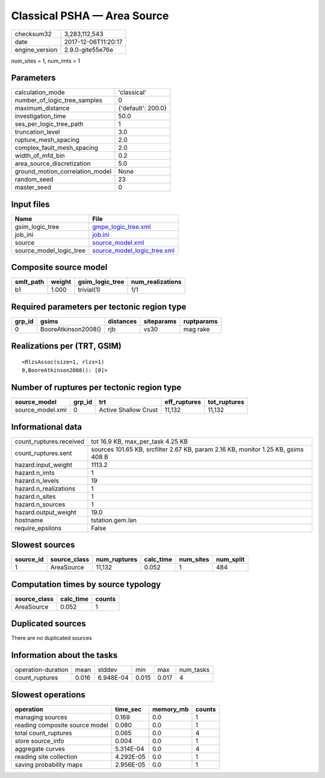 Classical PSHA — Area Source
============================

============== ===================
checksum32     3,283,112,543      
date           2017-12-06T11:20:17
engine_version 2.9.0-gite55e76e   
============== ===================

num_sites = 1, num_imts = 1

Parameters
----------
=============================== ==================
calculation_mode                'classical'       
number_of_logic_tree_samples    0                 
maximum_distance                {'default': 200.0}
investigation_time              50.0              
ses_per_logic_tree_path         1                 
truncation_level                3.0               
rupture_mesh_spacing            2.0               
complex_fault_mesh_spacing      2.0               
width_of_mfd_bin                0.2               
area_source_discretization      5.0               
ground_motion_correlation_model None              
random_seed                     23                
master_seed                     0                 
=============================== ==================

Input files
-----------
======================= ============================================================
Name                    File                                                        
======================= ============================================================
gsim_logic_tree         `gmpe_logic_tree.xml <gmpe_logic_tree.xml>`_                
job_ini                 `job.ini <job.ini>`_                                        
source                  `source_model.xml <source_model.xml>`_                      
source_model_logic_tree `source_model_logic_tree.xml <source_model_logic_tree.xml>`_
======================= ============================================================

Composite source model
----------------------
========= ====== =============== ================
smlt_path weight gsim_logic_tree num_realizations
========= ====== =============== ================
b1        1.000  trivial(1)      1/1             
========= ====== =============== ================

Required parameters per tectonic region type
--------------------------------------------
====== =================== ========= ========== ==========
grp_id gsims               distances siteparams ruptparams
====== =================== ========= ========== ==========
0      BooreAtkinson2008() rjb       vs30       mag rake  
====== =================== ========= ========== ==========

Realizations per (TRT, GSIM)
----------------------------

::

  <RlzsAssoc(size=1, rlzs=1)
  0,BooreAtkinson2008(): [0]>

Number of ruptures per tectonic region type
-------------------------------------------
================ ====== ==================== ============ ============
source_model     grp_id trt                  eff_ruptures tot_ruptures
================ ====== ==================== ============ ============
source_model.xml 0      Active Shallow Crust 11,132       11,132      
================ ====== ==================== ============ ============

Informational data
------------------
======================= =================================================================================
count_ruptures.received tot 16.9 KB, max_per_task 4.25 KB                                                
count_ruptures.sent     sources 101.65 KB, srcfilter 2.67 KB, param 2.16 KB, monitor 1.25 KB, gsims 408 B
hazard.input_weight     1113.2                                                                           
hazard.n_imts           1                                                                                
hazard.n_levels         19                                                                               
hazard.n_realizations   1                                                                                
hazard.n_sites          1                                                                                
hazard.n_sources        1                                                                                
hazard.output_weight    19.0                                                                             
hostname                tstation.gem.lan                                                                 
require_epsilons        False                                                                            
======================= =================================================================================

Slowest sources
---------------
========= ============ ============ ========= ========= =========
source_id source_class num_ruptures calc_time num_sites num_split
========= ============ ============ ========= ========= =========
1         AreaSource   11,132       0.052     1         484      
========= ============ ============ ========= ========= =========

Computation times by source typology
------------------------------------
============ ========= ======
source_class calc_time counts
============ ========= ======
AreaSource   0.052     1     
============ ========= ======

Duplicated sources
------------------
There are no duplicated sources

Information about the tasks
---------------------------
================== ===== ========= ===== ===== =========
operation-duration mean  stddev    min   max   num_tasks
count_ruptures     0.016 6.948E-04 0.015 0.017 4        
================== ===== ========= ===== ===== =========

Slowest operations
------------------
============================== ========= ========= ======
operation                      time_sec  memory_mb counts
============================== ========= ========= ======
managing sources               0.169     0.0       1     
reading composite source model 0.080     0.0       1     
total count_ruptures           0.065     0.0       4     
store source_info              0.004     0.0       1     
aggregate curves               5.314E-04 0.0       4     
reading site collection        4.292E-05 0.0       1     
saving probability maps        2.956E-05 0.0       1     
============================== ========= ========= ======